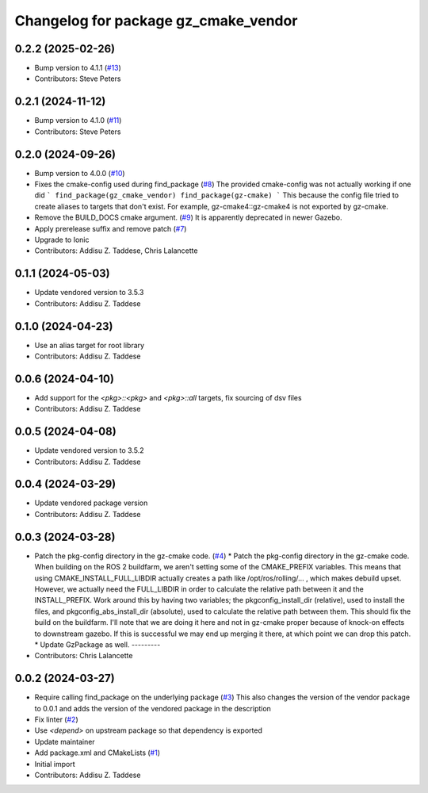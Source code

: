^^^^^^^^^^^^^^^^^^^^^^^^^^^^^^^^^^^^^
Changelog for package gz_cmake_vendor
^^^^^^^^^^^^^^^^^^^^^^^^^^^^^^^^^^^^^

0.2.2 (2025-02-26)
------------------
* Bump version to 4.1.1 (`#13 <https://github.com/gazebo-release/gz_cmake_vendor/issues/13>`_)
* Contributors: Steve Peters

0.2.1 (2024-11-12)
------------------
* Bump version to 4.1.0 (`#11 <https://github.com/gazebo-release/gz_cmake_vendor/issues/11>`_)
* Contributors: Steve Peters

0.2.0 (2024-09-26)
------------------
* Bump version to 4.0.0 (`#10 <https://github.com/gazebo-release/gz_cmake_vendor/issues/10>`_)
* Fixes the cmake-config used during find_package (`#8 <https://github.com/gazebo-release/gz_cmake_vendor/issues/8>`_)
  The provided cmake-config was not actually working if one did
  ```
  find_package(gz_cmake_vendor)
  find_package(gz-cmake)
  ```
  This because the config file tried to create aliases to targets
  that don't exist. For example, gz-cmake4::gz-cmake4 is not exported
  by gz-cmake.
* Remove the BUILD_DOCS cmake argument. (`#9 <https://github.com/gazebo-release/gz_cmake_vendor/issues/9>`_)
  It is apparently deprecated in newer Gazebo.
* Apply prerelease suffix and remove patch (`#7 <https://github.com/gazebo-release/gz_cmake_vendor/issues/7>`_)
* Upgrade to Ionic
* Contributors: Addisu Z. Taddese, Chris Lalancette

0.1.1 (2024-05-03)
------------------
* Update vendored version to 3.5.3
* Contributors: Addisu Z. Taddese

0.1.0 (2024-04-23)
------------------
* Use an alias target for root library
* Contributors: Addisu Z. Taddese

0.0.6 (2024-04-10)
------------------
* Add support for the `<pkg>::<pkg>` and `<pkg>::all` targets, fix sourcing of dsv files
* Contributors: Addisu Z. Taddese

0.0.5 (2024-04-08)
------------------
* Update vendored version to 3.5.2
* Contributors: Addisu Z. Taddese

0.0.4 (2024-03-29)
------------------
* Update vendored package version
* Contributors: Addisu Z. Taddese

0.0.3 (2024-03-28)
------------------
* Patch the pkg-config directory in the gz-cmake code. (`#4 <https://github.com/gazebo-release/gz_cmake_vendor/issues/4>`_)
  * Patch the pkg-config directory in the gz-cmake code.
  When building on the ROS 2 buildfarm, we aren't setting
  some of the CMAKE_PREFIX variables.  This means that
  using CMAKE_INSTALL_FULL_LIBDIR actually creates a path
  like /opt/ros/rolling/... , which makes debuild upset.
  However, we actually need the FULL_LIBDIR in order to
  calculate the relative path between it and the INSTALL_PREFIX.
  Work around this by having two variables; the
  pkgconfig_install_dir (relative), used to install the files,
  and pkgconfig_abs_install_dir (absolute), used to calculate
  the relative path between them.
  This should fix the build on the buildfarm.  I'll note that
  we are doing it here and not in gz-cmake proper because of
  knock-on effects to downstream gazebo.  If this is successful
  we may end up merging it there, at which point we can drop
  this patch.
  * Update GzPackage as well.
  ---------
* Contributors: Chris Lalancette

0.0.2 (2024-03-27)
------------------
* Require calling find_package on the underlying package (`#3 <https://github.com/gazebo-release/gz_cmake_vendor/issues/3>`_)
  This also changes the version of the vendor package to 0.0.1
  and adds the version of the vendored package in the description
* Fix linter (`#2 <https://github.com/gazebo-release/gz_cmake_vendor/issues/2>`_)
* Use `<depend>` on upstream package so that dependency is exported
* Update maintainer
* Add package.xml and CMakeLists (`#1 <https://github.com/gazebo-release/gz_cmake_vendor/issues/1>`_)
* Initial import
* Contributors: Addisu Z. Taddese
